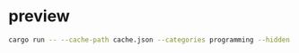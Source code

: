 #+STARTUP: inlineimages

* preview
#+begin_src bash
cargo run -- --cache-path cache.json --categories programming --hidden JavaScript --group-threshold 0
#+end_src

[[./stats_deletions.png]]
[[./stats_additions.png]]
[[./stats_changes.png]]
